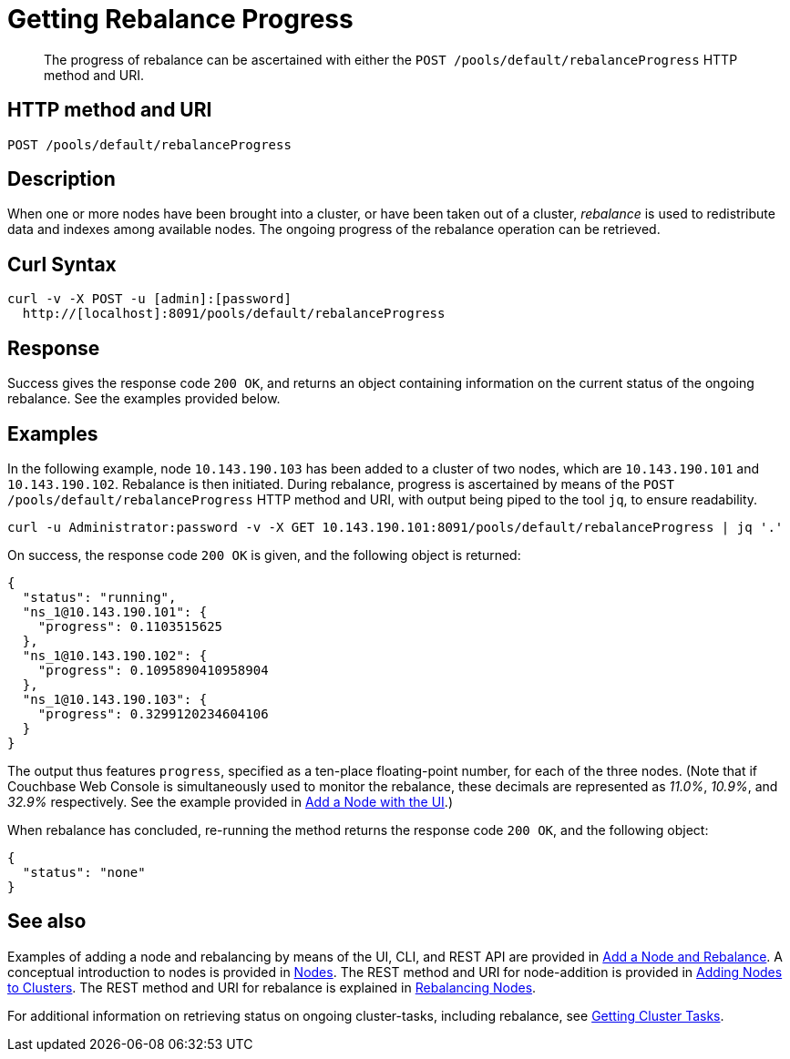 = Getting Rebalance Progress
:page-topic-type: reference

[abstract]
The progress of rebalance can be ascertained with either the `POST /pools/default/rebalanceProgress` HTTP method and URI.

== HTTP method and URI

----
POST /pools/default/rebalanceProgress
----

[#rest-cluster-rebalance-description]
== Description

When one or more nodes have been brought into a cluster, or have been taken out of a cluster, _rebalance_ is used to redistribute data and indexes among available nodes.
The ongoing progress of the rebalance operation can be retrieved.

== Curl Syntax

----
curl -v -X POST -u [admin]:[password]
  http://[localhost]:8091/pools/default/rebalanceProgress
----

== Response

Success gives the response code `200 OK`, and returns an object containing information on the current status of the ongoing rebalance.
See the examples provided below.

== Examples

In the following example, node `10.143.190.103` has been added to a cluster of two nodes, which are `10.143.190.101` and `10.143.190.102`.
Rebalance is then initiated.
During rebalance, progress is ascertained by means of the `POST /pools/default/rebalanceProgress` HTTP method and URI, with output being piped to the tool `jq`, to ensure readability.

----
curl -u Administrator:password -v -X GET 10.143.190.101:8091/pools/default/rebalanceProgress | jq '.'
----

On success, the response code `200 OK` is given, and the following object is returned:

----
{
  "status": "running",
  "ns_1@10.143.190.101": {
    "progress": 0.1103515625
  },
  "ns_1@10.143.190.102": {
    "progress": 0.1095890410958904
  },
  "ns_1@10.143.190.103": {
    "progress": 0.3299120234604106
  }
}
----

The output thus features `progress`, specified as a ten-place floating-point number, for each of the three nodes.
(Note that if Couchbase Web Console is simultaneously used to monitor the rebalance, these decimals are represented as _11.0%_, _10.9%_, and _32.9%_ respectively.
See the example provided in xref:manage:manage-nodes/add-node-and-rebalance.adoc#rebalance-progress-add-node[Add a Node with the UI].)

When rebalance has concluded, re-running the method returns the response code `200 OK`, and the following object:

----
{
  "status": "none"
}
----

== See also

Examples of adding a node and rebalancing by means of the UI, CLI, and REST API are provided in xref:manage:manage-nodes/add-node-and-rebalance.adoc[Add a Node and Rebalance].
A conceptual introduction to nodes is provided in xref:learn:clusters-and-availability/nodes.adoc[Nodes].
The REST method and URI for node-addition is provided in xref:rest-api:rest-cluster-addnodes.adoc[Adding Nodes to Clusters].
The REST method and URI for rebalance is explained in xref:rest-api:rest-cluster-rebalance.adoc[Rebalancing Nodes].

For additional information on retrieving status on ongoing cluster-tasks, including rebalance, see xref:rest-api:rest-get-cluster-tasks.adoc[Getting Cluster Tasks].
